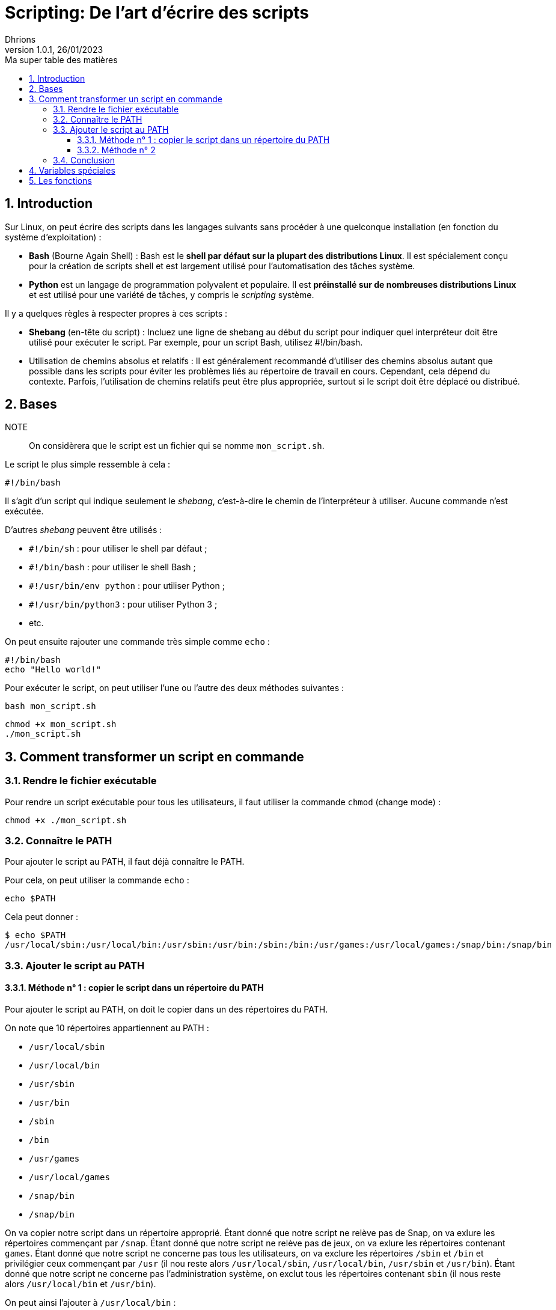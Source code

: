 = Scripting: De l'art d'écrire des scripts
Dhrions
Version 1.0.1, 26/01/2023
// Document attributes
:sectnums:                                                          
:toc:                                                   
:toclevels: 5  
:toc-title: Ma super table des matières
:icons: font

:description: Example AsciiDoc document                             
:keywords: AsciiDoc                                                 
:imagesdir: ./images
:iconsdir: ./icons
:stylesdir: ./styles
:scriptsdir: ./js

// Mes variables
:url-wiki: https://fr.wikipedia.org/wiki
:url-wiki-Europe-Ouest: {url-wiki}/Europe_de_l%27Ouest

// This is the optional preamble (an untitled section body).
// Useful for writing simple sectionless documents consisting only of a preamble.

// NOTE:: Le mieux est d'écrire une phrase par ligne.

== Introduction

Sur Linux, on peut écrire des scripts dans les langages suivants sans procéder à une quelconque installation (en fonction du système d'exploitation) :

* *Bash* (Bourne Again Shell) : Bash est le *shell par défaut sur la plupart des distributions Linux*.
Il est spécialement conçu pour la création de scripts shell et est largement utilisé pour l'automatisation des tâches système.
* *Python* est un langage de programmation polyvalent et populaire.
Il est *préinstallé sur de nombreuses distributions Linux* et est utilisé pour une variété de tâches, y compris le _scripting_ système.

Il y a quelques règles à respecter propres à ces scripts :

* *Shebang* (en-tête du script) : Incluez une ligne de shebang au début du script pour indiquer quel interpréteur doit être utilisé pour exécuter le script. Par exemple, pour un script Bash, utilisez #!/bin/bash.
* Utilisation de chemins absolus et relatifs : Il est généralement recommandé d'utiliser des chemins absolus autant que possible dans les scripts pour éviter les problèmes liés au répertoire de travail en cours. Cependant, cela dépend du contexte. Parfois, l'utilisation de chemins relatifs peut être plus appropriée, surtout si le script doit être déplacé ou distribué.

== Bases

NOTE:: On considèrera que le script est un fichier qui se nomme `mon_script.sh`.

Le script le plus simple ressemble à cela :

[source, bash]
----
#!/bin/bash
----

Il s'agit d'un script qui indique seulement le _shebang_, c'est-à-dire le chemin de l'interpréteur à utiliser.
Aucune commande n'est exécutée.

D'autres _shebang_ peuvent être utilisés :

* `#!/bin/sh` : pour utiliser le shell par défaut ;
* `#!/bin/bash` : pour utiliser le shell Bash ;
* `#!/usr/bin/env python` : pour utiliser Python ;
* `#!/usr/bin/python3` : pour utiliser Python 3 ;
* etc.

On peut ensuite rajouter une commande très simple comme `echo` :

[source, bash]
----
#!/bin/bash
echo "Hello world!"
----

Pour exécuter le script, on peut utiliser l'une ou l'autre des deux méthodes suivantes :

[source, bash]
----
bash mon_script.sh
----

[source, bash]
----
chmod +x mon_script.sh
./mon_script.sh
----

== Comment transformer un script en commande

=== Rendre le fichier exécutable

Pour rendre un script exécutable pour tous les utilisateurs, il faut utiliser la commande `chmod` (change mode) :

[source, bash]
----
chmod +x ./mon_script.sh
----

=== Connaître le PATH

Pour ajouter le script au PATH, il faut déjà connaître le PATH.

Pour cela, on peut utiliser la commande `echo` :

[source, bash]
----
echo $PATH
----

Cela peut donner :

[source, bash]
----
$ echo $PATH
/usr/local/sbin:/usr/local/bin:/usr/sbin:/usr/bin:/sbin:/bin:/usr/games:/usr/local/games:/snap/bin:/snap/bin
----

=== Ajouter le script au PATH

==== Méthode n° 1 : copier le script dans un répertoire du PATH

Pour ajouter le script au PATH, on doit le copier dans un des répertoires du PATH.

On note que 10 répertoires appartiennent au PATH :

* `/usr/local/sbin`
* `/usr/local/bin`
* `/usr/sbin`
* `/usr/bin`
* `/sbin`
* `/bin`
* `/usr/games`
* `/usr/local/games`
* `/snap/bin`
* `/snap/bin`

On va copier notre script dans un répertoire approprié.
Étant donné que notre script ne relève pas de Snap, on va exlure les répertoires commençant par `/snap`.
Étant donné que notre script ne relève pas de jeux, on va exlure les répertoires contenant `games`.
Étant donné que notre script ne concerne pas tous les utilisateurs, on va exclure les répertoires `/sbin` et `/bin` et privilégier ceux commençant par `/usr` (il nou reste alors `/usr/local/sbin`, `/usr/local/bin`, `/usr/sbin` et `/usr/bin`).
Étant donné que notre script ne concerne pas l'administration système, on exclut tous les répertoires contenant `sbin` (il nous reste alors `/usr/local/bin` et `/usr/bin`).

On peut ainsi l'ajouter à `/usr/local/bin` :

[source, bash]
----
sudo cp ./mon_script.sh /usr/local/bin/mon_script
----

==== Méthode n° 2

On peut ajouter l'emplacement du script au PATH.

=== Conclusion

On peut donc utiliser le script comme une commande en tapant :

[source, bash]
----
mon_script
----

== Variables spéciales

On peut consulter https://www.it-connect.fr/les-variables-speciales-shell%EF%BB%BF/[cette page].

Il y a des variables spéciales qui permettent de récupérer certaines informations :

* `$0` : nom du script ;
* `$1` : premier argument ;
* `$2` : deuxième argument ;
* `$#` : contient le nombre total d'arguments passés au script ;
* `$*` : contient tous les arguments passés au script en tant que seule chaîne de caractères.

On peut écrire un script qui réunit toutes ces variables :

[source, bash]
----
#!/bin/bash
echo "Nom du script : $0"
echo "Premier argument : $1"
echo "Deuxième argument : $2"
echo "Nombre d arguments : $#"
echo "Chaîne des arguments : $*"
----

Ainsi, on peut exécuter :

[source, bash]
----
$ bash test.sh bleu blanc rouge
Nom du script : test.sh
Premier argument : bleu
Deuxième argument : blanc
Nombre d arguments : 3
Chaîne des arguments : bleu blanc rouge
----

== Les fonctions

On définit une fonction ainsi, en utilisant la _snake case_ :

[source, bash]
----
function hello_world() {
    echo "Hello world:"
}
----

On l'utilise ainsi :

[source, bash]
----
hello_world
----

On peut utiliser des arguments :

[source, bash]
----
function welcome() {
    echo "Tu t'appelles $1 et tu as $2 ans"
}

welcome "John" 32
----

Ainsi, on a :

[source, bash]
----
$ ./mon_script.sh
Tu t appelles John et tu as 32 ans
----
// === Listes ordonnées

// .Liste des pays :
// . Premier
// . Deuxième

// === Liste non ordonnées

// * item
// ** nested item
// * item
// * item
// * item
// ** nested item
// ** nested item
// *** subnested item
// ** nested item
// * item

// == Les citations

// // À propos des citations : https://docs.asciidoctor.org/asciidoc/latest/blocks/blockquotes/

// === Basic quote syntax

// [quote,attribution,citation title and information]
// Quote or excerpt text

// .After landing the cloaked Klingon bird of prey in Golden Gate park:
// [quote,Captain James T. Kirk,Star Trek IV: The Voyage Home]
// Everybody remember where we parked.

// === Quoted blocks

// [quote,Monty Python and the Holy Grail]
// ____
// Dennis: Come and see the violence inherent in the system. Help! Help! I'm being repressed!

// King Arthur: Bloody peasant!

// Dennis: Oh, what a giveaway! Did you hear that? Did you hear that, eh? That's what I'm on about! Did you see him repressing me? You saw him, Didn't you?
// ____

// === Quoted paragraphs

// "I hold it that a little rebellion now and then is a good thing,
// and as necessary in the political world as storms in the physical."
// -- Thomas Jefferson, Papers of Thomas Jefferson: Volume 11

// == Les liens

// Pour aller à la section intitulée « <<Les listes>> », c'est par <<Les listes, ici>>.

// Il y a un dossier intéressant : link:./example1[ici].

// == Les variables ({url-wiki-Europe-Ouest}[cf. Wikipédia])

// == Les blocs

// .Voici le titre d'un bloc
// Et là, cela est un bloc, constitué d'une phrase.
// Et d'une deuxième phrase.
// Et d'une troisième.

// == Le code

// [source, python]
// ----
// print("Hello world"!)
// ----

// Je peux facilement inclure une partie d'un fichier de code en-dessous.

// [source, python]
// ----
// include::./example1/python.py[tag=le-nom-de-mon-tag]
// ----

// CAUTION: `include` ne fonctionne pas sur Git Hub.